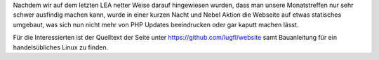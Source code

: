 .. title: Bastelstunde an der Webseite
.. slug: bastelstunde-an-der-webseite
.. date: 2018-09-30 11:18:27 UTC+02:00
.. tags: 
.. category: 
.. link: 
.. description: 
.. type: text

Nachdem wir auf dem letzten LEA netter Weise darauf hingewiesen wurden, dass man unsere Monatstreffen nur sehr schwer ausfindig machen kann, wurde in einer kurzen Nacht und Nebel Aktion die Webseite auf etwas statisches umgebaut, was sich nun nicht mehr von PHP Updates beeindrucken oder gar kaputt machen lässt. 

Für die Interessierten ist der Quelltext der Seite unter https://github.com/lugfl/website samt Bauanleitung für ein handelsübliches Linux zu finden.

